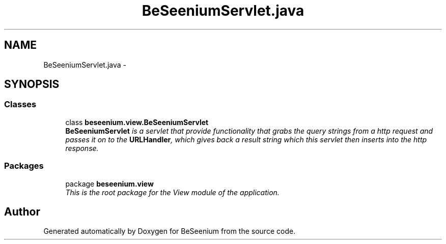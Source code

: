 .TH "BeSeeniumServlet.java" 3 "Fri Sep 25 2015" "Version 1.0.0-Alpha" "BeSeenium" \" -*- nroff -*-
.ad l
.nh
.SH NAME
BeSeeniumServlet.java \- 
.SH SYNOPSIS
.br
.PP
.SS "Classes"

.in +1c
.ti -1c
.RI "class \fBbeseenium\&.view\&.BeSeeniumServlet\fP"
.br
.RI "\fI\fBBeSeeniumServlet\fP is a servlet that provide functionality that grabs the query strings from a http request and passes it on to the \fBURLHandler\fP, which gives back a result string which this servlet then inserts into the http response\&. \fP"
.in -1c
.SS "Packages"

.in +1c
.ti -1c
.RI "package \fBbeseenium\&.view\fP"
.br
.RI "\fIThis is the root package for the View module of the application\&. \fP"
.in -1c
.SH "Author"
.PP 
Generated automatically by Doxygen for BeSeenium from the source code\&.
